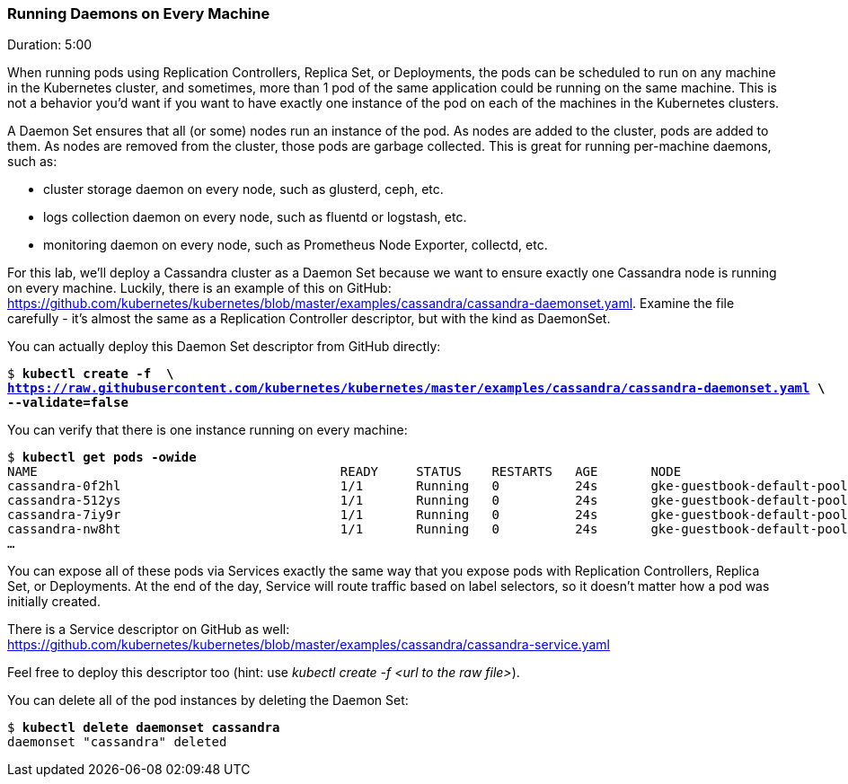 // JBoss, Home of Professional Open Source
// Copyright 2016, Red Hat, Inc. and/or its affiliates, and individual
// contributors by the @authors tag. See the copyright.txt in the
// distribution for a full listing of individual contributors.
//
// Licensed under the Apache License, Version 2.0 (the "License");
// you may not use this file except in compliance with the License.
// You may obtain a copy of the License at
// http://www.apache.org/licenses/LICENSE-2.0
// Unless required by applicable law or agreed to in writing, software
// distributed under the License is distributed on an "AS IS" BASIS,
// WITHOUT WARRANTIES OR CONDITIONS OF ANY KIND, either express or implied.
// See the License for the specific language governing permissions and
// limitations under the License.

### Running Daemons on Every Machine
Duration: 5:00

When running pods using Replication Controllers, Replica Set, or Deployments, the pods can be scheduled to run on any machine in the Kubernetes cluster, and sometimes, more than 1 pod of the same application could be running on the same machine. This is not a behavior you'd want if you want to have exactly one instance of the pod on each of the machines in the Kubernetes clusters.

A Daemon Set ensures that all (or some) nodes run an instance of the pod. As nodes are added to the cluster, pods are added to them. As nodes are removed from the cluster, those pods are garbage collected. This is great for running per-machine daemons, such as:

* cluster storage daemon on every node, such as glusterd, ceph, etc.
* logs collection daemon on every node, such as fluentd or logstash, etc.
* monitoring daemon on every node, such as Prometheus Node Exporter, collectd, etc.

For this lab, we'll deploy a Cassandra cluster as a Daemon Set because we want to ensure exactly one Cassandra node is running on every machine. Luckily, there is an example of this on GitHub: 
https://github.com/kubernetes/kubernetes/blob/master/examples/cassandra/cassandra-daemonset.yaml. Examine the file carefully - it's almost the same as a Replication Controller descriptor, but with the kind as DaemonSet.

You can actually deploy this Daemon Set descriptor from GitHub directly:

[source,subs="normal,attributes"]
----
$ *kubectl create -f  \
https://raw.githubusercontent.com/kubernetes/kubernetes/master/examples/cassandra/cassandra-daemonset.yaml \
--validate=false*
----

You can verify that there is one instance running on every machine:

[source,subs="normal,attributes"]
----
$ *kubectl get pods -owide*
NAME                                        READY     STATUS    RESTARTS   AGE       NODE
cassandra-0f2hl                             1/1       Running   0          24s       gke-guestbook-default-pool-a27323b1-2vqp
cassandra-512ys                             1/1       Running   0          24s       gke-guestbook-default-pool-a27323b1-5xj3
cassandra-7iy9r                             1/1       Running   0          24s       gke-guestbook-default-pool-a27323b1-f8l3
cassandra-nw8ht                             1/1       Running   0          24s       gke-guestbook-default-pool-a27323b1-pzt9
...
----

You can expose all of these pods via Services exactly the same way that you expose pods with Replication Controllers, Replica Set, or Deployments. At the end of the day, Service will route traffic based on label selectors, so it doesn't matter how a pod was initially created.

There is a Service descriptor on GitHub as well:
https://github.com/kubernetes/kubernetes/blob/master/examples/cassandra/cassandra-service.yaml

Feel free to deploy this descriptor too (hint: use _kubectl create -f <url to the raw file>_).

You can delete all of the pod instances by deleting the Daemon Set:

[source,subs="normal,attributes"]
----
$ *kubectl delete daemonset cassandra*
daemonset "cassandra" deleted
----